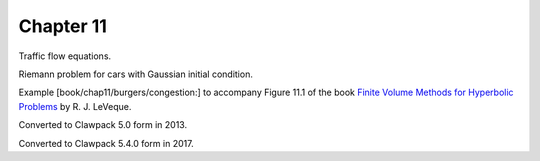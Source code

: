 
.. _fvmbook_chap11/congestion:

Chapter 11
----------


Traffic flow equations.

Riemann problem for cars with Gaussian initial condition.

Example [book/chap11/burgers/congestion:]
to accompany Figure 11.1 of the book 
`Finite Volume Methods for Hyperbolic Problems
<http://www.clawpack.org/book.html>`_
by R. J. LeVeque.

Converted to Clawpack 5.0 form in 2013.

Converted to Clawpack 5.4.0 form in 2017.

